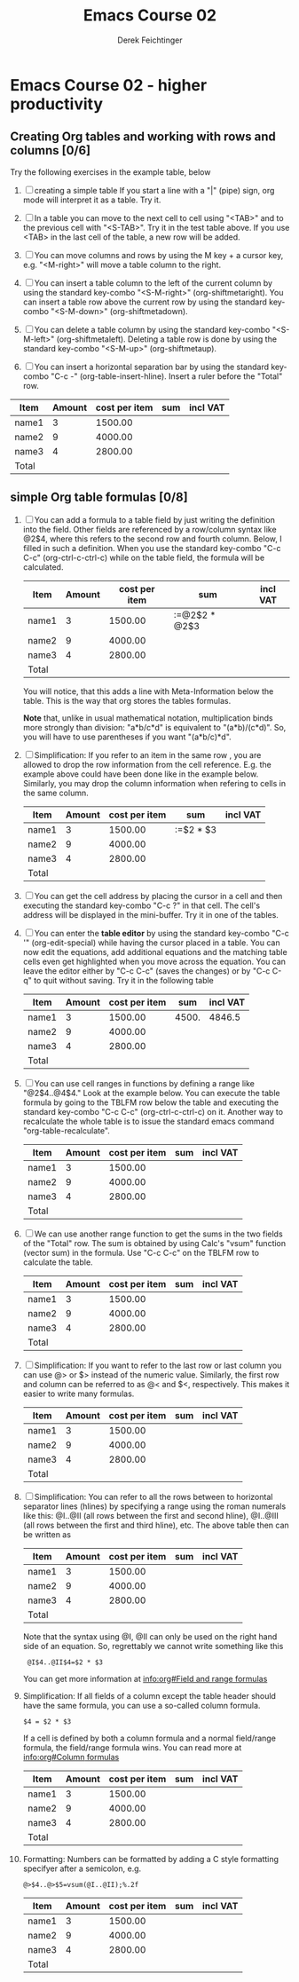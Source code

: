 #+TODO: TODO(t!) WAIT(W@/!) | DONE(d!) CANCELED(c@) DELEGATED-AWAY(G@/!)
#+TODO: BUG(b!) WRITE(w) | FIXED(f!) WONTFIX(w!)
#+TITLE: Emacs Course 02

#+AUTHOR: Derek Feichtinger
#+EMAIL: dfeich@gmail.com

# the following property setting is inherited by all org headings
# it is used by an advanced feature for presenting nicer agenda views
# (org-super-agenda)
#+PROPERTY: agenda-group emacs_course

* Emacs Course 02 - higher productivity
** Creating Org tables and working with rows and columns [0/6]
   Try the following exercises in the example table, below

   1. [ ] creating a simple table
      If you start a line with a "|" (pipe) sign, org mode  will interpret
      it as a table. Try it.
   
   2. [ ] In a table you can move to the next cell to cell using "<TAB>"
      and to the previous cell with "<S-TAB>". Try it in the test table
      above. If you use <TAB> in the last cell of the table, a new
      row will be added.

   3. [ ] You can move columns and rows by using the M key + a cursor key,
      e.g. "<M-right>" will move a table column to the right.

   4. [ ] You can insert a table column to the left of the current
      column by using the standard key-combo "<S-M-right>"
      (org-shiftmetaright). You can insert a table row above the current
      row by using the standard key-combo "<S-M-down>"
      (org-shiftmetadown).

   5. [ ] You can delete a table column by using the standard
      key-combo "<S-M-left>" (org-shiftmetaleft). Deleting a table row
      is done by using the standard key-combo "<S-M-up>"
      (org-shiftmetaup).

   6. [ ] You can insert a horizontal separation bar by using
      the standard key-combo "C-c -" (org-table-insert-hline).
      Insert a ruler before the "Total" row.


   | Item  | Amount | cost per item | sum | incl VAT |
   |-------+--------+---------------+-----+----------|
   | name1 |      3 |       1500.00 |     |          |
   | name2 |      9 |       4000.00 |     |          |
   | name3 |      4 |       2800.00 |     |          |
   | Total |        |               |     |          |

** simple Org table formulas [0/8] 

   1. [ ] You can add a formula to a table field by
      just writing the definition into the field. Other
      fields are referenced by a row/column syntax like
      @2$4, where this refers to the second row and fourth column.
      Below, I filled in such a definition. When you use
      the standard key-combo "C-c C-c" (org-ctrl-c-ctrl-c) while
      on the table field, the formula will be calculated.      

      | Item  | Amount | cost per item | sum           | incl VAT |
      |-------+--------+---------------+---------------+----------|
      | name1 |      3 |       1500.00 | :=@2$2 * @2$3 |          |
      | name2 |      9 |       4000.00 |               |          |
      | name3 |      4 |       2800.00 |               |          |
      |-------+--------+---------------+---------------+----------|
      | Total |        |               |               |          |

      You will notice, that this adds a line with Meta-Information below
      the table. This is the way that org stores the tables formulas.

      *Note* that, unlike in usual mathematical notation,
      multiplication binds more strongly than division: "a*b/c*d" is
      equivalent to "(a*b)/(c*d)". So, you will have to use
      parentheses if you want "(a*b/c)*d".

   2. [ ] Simplification: If you refer to an item in the same row ,
      you are allowed to drop the row information from the cell
      reference. E.g. the example above could have been done like in
      the example below. Similarly, you may drop the column information
      when refering to cells in the same column.
      
      | Item  | Amount | cost per item | sum           | incl VAT |
      |-------+--------+---------------+---------------+----------|
      | name1 |      3 |       1500.00 | :=$2 * $3     |          |
      | name2 |      9 |       4000.00 |               |          |
      | name3 |      4 |       2800.00 |               |          |
      |-------+--------+---------------+---------------+----------|
      | Total |        |               |               |          |

   3. [ ] You can get the cell address by placing the cursor in a cell
      and then executing the standard key-combo "C-c ?" in that
      cell. The cell's address will be displayed in the mini-buffer.
      Try it in one of the tables.

   4. [ ] You can enter the *table editor* by using the standard
      key-combo "C-c '" (org-edit-special) while having the cursor
      placed in a table. You can now edit the equations, add
      additional equations and the matching table cells even get
      highlighted when you move across the equation. You can leave the
      editor either by "C-c C-c" (saves the changes) or by "C-c C-q"
      to quit without saving. Try it in the following table
      
      | Item  | Amount | cost per item |   sum | incl VAT |
      |-------+--------+---------------+-------+----------|
      | name1 |      3 |       1500.00 | 4500. |   4846.5 |
      | name2 |      9 |       4000.00 |       |          |
      | name3 |      4 |       2800.00 |       |          |
      |-------+--------+---------------+-------+----------|
      | Total |        |               |       |          |
      #+TBLFM: @2$4=$2 * $3::@2$5=$4 * 1.077

   5. [ ] You can use cell ranges in functions by defining a range
      like "@2$4..@4$4." Look at the example below. You can execute
      the table formula by going to the TBLFM row below the table and
      executing the standard key-combo "C-c C-c" (org-ctrl-c-ctrl-c)
      on it. Another way to recalculate the whole table is to
      issue the standard emacs command "org-table-recalculate".
      
      | Item  | Amount | cost per item | sum | incl VAT |
      |-------+--------+---------------+-----+----------|
      | name1 |      3 |       1500.00 |     |          |
      | name2 |      9 |       4000.00 |     |          |
      | name3 |      4 |       2800.00 |     |          |
      |-------+--------+---------------+-----+----------|
      | Total |        |               |     |          |
      #+TBLFM: @2$4..@4$4=$2 * $3::@2$5..@4$5=$4 * 1.077

   6. [ ] We can use another range function to get the sums
      in the two fields of the "Total" row. The sum
      is obtained by using Calc's "vsum" function (vector
      sum) in the formula. Use "C-c C-c" on the TBLFM row
      to calculate the table.
 
      | Item  | Amount | cost per item | sum | incl VAT |
      |-------+--------+---------------+-----+----------|
      | name1 |      3 |       1500.00 |     |          |
      | name2 |      9 |       4000.00 |     |          |
      | name3 |      4 |       2800.00 |     |          |
      |-------+--------+---------------+-----+----------|
      | Total |        |               |     |          |
      #+TBLFM: @2$4..@4$4=$2 * $3::@2$5..@4$5=$4 * 1.077::@5$4..@5$5=vsum(@2..@4)

   7. [ ] Simplification: If you want to refer to the last row or last
      column you can use @> or $> instead of the numeric value.
      Similarly, the first row and column can be referred to as @< and
      $<, respectively. This makes it easier to write many formulas.

      | Item  | Amount | cost per item | sum | incl VAT |
      |-------+--------+---------------+-----+----------|
      | name1 |      3 |       1500.00 |     |          |
      | name2 |      9 |       4000.00 |     |          |
      | name3 |      4 |       2800.00 |     |          |
      |-------+--------+---------------+-----+----------|
      | Total |        |               |     |          |
      #+TBLFM: @2$4..@4$4=$2 * $3::@2$5..@4$5=$4 * 1.077::@>$4..@>$5=vsum(@2..@4)

   8. [ ] Simplification: You can refer to all the rows between to
      horizontal separator lines (hlines) by specifying a range using
      the roman numerals like this: @I..@II (all rows between the
      first and second hline), @I..@III (all rows between the first
      and third hline), etc. The above table then can be
      written as
      
      | Item  | Amount | cost per item | sum | incl VAT |
      |-------+--------+---------------+-----+----------|
      | name1 |      3 |       1500.00 |     |          |
      | name2 |      9 |       4000.00 |     |          |
      | name3 |      4 |       2800.00 |     |          |
      |-------+--------+---------------+-----+----------|
      | Total |        |               |     |          |
      #+TBLFM: @2$4..@4$4=$2 * $3::@2$5..@4$5=$4 * 1.077::@>$4..@>$5=vsum(@I..@II)

      Note that the syntax using @I, @II can only be used on the
      right hand side of an equation. So, regrettably we cannot
      write something like this
      :  @I$4..@II$4=$2 * $3

      You can get more information at [[info:org#Field and range formulas][info:org#Field and range formulas]]

   9. Simplification: If all fields of a column except the table
      header should have the same formula, you can use a so-called
      column formula.
      : $4 = $2 * $3
      If a cell is defined by both a column formula and a normal
      field/range formula, the field/range formula wins.
      You can read more at [[info:org#Column formulas][info:org#Column formulas]]

      | Item  | Amount | cost per item | sum | incl VAT |
      |-------+--------+---------------+-----+----------|
      | name1 |      3 |       1500.00 |     |          |
      | name2 |      9 |       4000.00 |     |          |
      | name3 |      4 |       2800.00 |     |          |
      |-------+--------+---------------+-----+----------|
      | Total |        |               |     |          |
      #+TBLFM: $4=$2 * $3::$5=$4 * 1.077::@>$4..@>$5=vsum(@I..@II)

   10. Formatting: Numbers can be formatted by adding a
       C style formatting specifyer after a semicolon, e.g.
       : @>$4..@>$5=vsum(@I..@II);%.2f

       | Item  | Amount | cost per item | sum | incl VAT |
       |-------+--------+---------------+-----+----------|
       | name1 |      3 |       1500.00 |     |          |
       | name2 |      9 |       4000.00 |     |          |
       | name3 |      4 |       2800.00 |     |          |
       |-------+--------+---------------+-----+----------|
       | Total |        |               |     |          |
       #+TBLFM: $4=$2 * $3;%.2f::$5=$4 * 1.077;%.2f::@>$4..@>$5=vsum(@I..@II);%.2f

      
